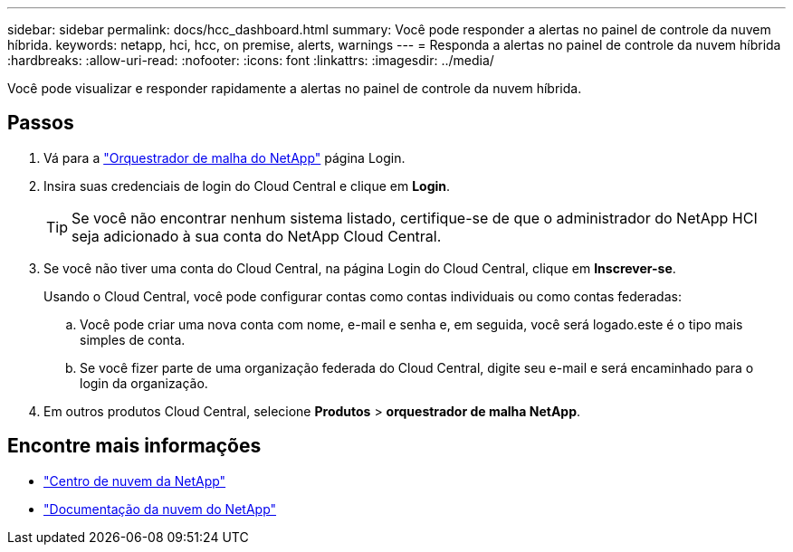 ---
sidebar: sidebar 
permalink: docs/hcc_dashboard.html 
summary: Você pode responder a alertas no painel de controle da nuvem híbrida. 
keywords: netapp, hci, hcc, on premise, alerts, warnings 
---
= Responda a alertas no painel de controle da nuvem híbrida
:hardbreaks:
:allow-uri-read: 
:nofooter: 
:icons: font
:linkattrs: 
:imagesdir: ../media/


[role="lead"]
Você pode visualizar e responder rapidamente a alertas no painel de controle da nuvem híbrida.



== Passos

. Vá para a https://fabric.netapp.io["Orquestrador de malha do NetApp"^] página Login.
. Insira suas credenciais de login do Cloud Central e clique em *Login*.
+

TIP: Se você não encontrar nenhum sistema listado, certifique-se de que o administrador do NetApp HCI seja adicionado à sua conta do NetApp Cloud Central.

. Se você não tiver uma conta do Cloud Central, na página Login do Cloud Central, clique em *Inscrever-se*.
+
Usando o Cloud Central, você pode configurar contas como contas individuais ou como contas federadas:

+
.. Você pode criar uma nova conta com nome, e-mail e senha e, em seguida, você será logado.este é o tipo mais simples de conta.
.. Se você fizer parte de uma organização federada do Cloud Central, digite seu e-mail e será encaminhado para o login da organização.


. Em outros produtos Cloud Central, selecione *Produtos* > *orquestrador de malha NetApp*.


[discrete]
== Encontre mais informações

* https://cloud.netapp.com/home["Centro de nuvem da NetApp"^]
* https://docs.netapp.com/us-en/cloud/["Documentação da nuvem do NetApp"^]

